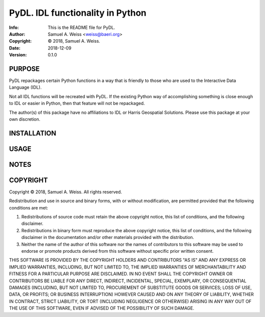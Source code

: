 ==============================================================================
PyDL.  IDL functionality in Python
==============================================================================
:Info: This is the README file for PyDL.
:Author: Samuel A. Weiss <weiss@baeri.org>
:Copyright: © 2018, Samuel A. Weiss.
:Date: 2018-12-09
:Version: 0.1.0

.. index: README
.. image:: https://travis-ci.org/saweiss/pydl.svg?branch=master
   :target: https://travis-ci.org/saweiss/pydl

PURPOSE
-------
PyDL repackages certain Python functions in a way that is friendly to
those who are used to the Interactive Data Language (IDL).

Not all IDL functions will be recreated with PyDL. If the existing
Python way of accomplishing something is close enough to IDL or easier
in Python, then that feature will not be repackaged.

The author(s) of this package have no affiliations to IDL or Harris
Geospatial Solutions. Please use this package at your own discretion. 

INSTALLATION
------------

USAGE
-----

NOTES
-----

COPYRIGHT
---------
Copyright © 2018, Samuel A. Weiss.
All rights reserved.

Redistribution and use in source and binary forms, with or without
modification, are permitted provided that the following conditions are
met:

1. Redistributions of source code must retain the above copyright
   notice, this list of conditions, and the following disclaimer.

2. Redistributions in binary form must reproduce the above copyright
   notice, this list of conditions, and the following disclaimer in the
   documentation and/or other materials provided with the distribution.

3. Neither the name of the author of this software nor the names of
   contributors to this software may be used to endorse or promote
   products derived from this software without specific prior written
   consent.

THIS SOFTWARE IS PROVIDED BY THE COPYRIGHT HOLDERS AND CONTRIBUTORS
"AS IS" AND ANY EXPRESS OR IMPLIED WARRANTIES, INCLUDING, BUT NOT
LIMITED TO, THE IMPLIED WARRANTIES OF MERCHANTABILITY AND FITNESS FOR
A PARTICULAR PURPOSE ARE DISCLAIMED.  IN NO EVENT SHALL THE COPYRIGHT
OWNER OR CONTRIBUTORS BE LIABLE FOR ANY DIRECT, INDIRECT, INCIDENTAL,
SPECIAL, EXEMPLARY, OR CONSEQUENTIAL DAMAGES (INCLUDING, BUT NOT
LIMITED TO, PROCUREMENT OF SUBSTITUTE GOODS OR SERVICES; LOSS OF USE,
DATA, OR PROFITS; OR BUSINESS INTERRUPTION) HOWEVER CAUSED AND ON ANY
THEORY OF LIABILITY, WHETHER IN CONTRACT, STRICT LIABILITY, OR TORT
(INCLUDING NEGLIGENCE OR OTHERWISE) ARISING IN ANY WAY OUT OF THE USE
OF THIS SOFTWARE, EVEN IF ADVISED OF THE POSSIBILITY OF SUCH DAMAGE.
